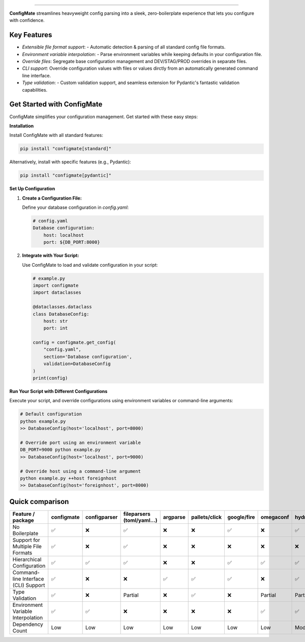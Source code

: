 .. raw:: html

    <p align="center">
        <a href="#readme">
            <img alt="ConfigMate Logo" src="https://i.imgur.com/7DaKfnc.png" style="height: 172px;">
        </a>
    </p>
    <h1 align="center" style="font-size: 2.5em; margin: 0; padding: 0;">ConfigMate</h1>
    <p align="center" style="font-size: 1.2em; font-weight: 300; color: #555; margin: 0;">
        Practical and versatile configuration parsing in Python
    </p>
    <p align="center">
        <a href="https://pypi.python.org/pypi/configmate"><img alt="Pypi version" src="https://img.shields.io/pypi/v/configmate.svg"></a>
        <a href="https://pypi.python.org/pypi/configmate"><img alt="Python versions" src="https://img.shields.io/badge/python-3.8%5E-blue.svg"></a>
        <a href="https://pypi.python.org/pypi/configmate"><img alt="Downloads" src="https://img.shields.io/pypi/dm/configmate"></a>
        <a href="https://app.codacy.com/gh/ArthurBook/configmate/dashboard"><img alt="Code quality" src="https://img.shields.io/codacy/grade/451b032d35a2452ea05f14d66c30c8f3.svg"></a>
        <a href="https://github.com/ArthurBook/configmate/blob/master/LICENSE"><img alt="License" src="https://img.shields.io/github/license/ArthurBook/configmate"></a>
    </p>

------------------------------------------------------------------------

**ConfigMate** streamlines heavyweight config parsing into a sleek, zero-boilerplate experience that lets you configure with confidence.

Key Features
---------------
- *Extensible file format support*: - Automatic detection & parsing of all standard config file formats.
- *Environment variable interpolation*: - Parse environment variables while keeping defaults in your configuration file.
- *Override files*: Segregate base configuration management and DEV/STAG/PROD overrides in separate files.
- *CLI support*: Override configuration values with files or values dirctly from an automatically generated command line interface.
- *Type validation*: - Custom validation support, and seamless extension for Pydantic's fantastic validation capabilities.

Get Started with ConfigMate
-------------------------------

ConfigMate simplifies your configuration management. Get started with these easy steps:

**Installation**

Install ConfigMate with all standard features:

.. code-block:: bash

    pip install "configmate[standard]"

Alternatively, install with specific features (e.g., Pydantic):

.. code-block:: bash

    pip install "configmate[pydantic]"

**Set Up Configuration**

1. **Create a Configuration File:**

   Define your database configuration in `config.yaml`:

   .. code-block:: yaml

        # config.yaml
        Database configuration:
            host: localhost
            port: ${DB_PORT:8000}

2. **Integrate with Your Script:**

   Use ConfigMate to load and validate configuration in your script:

   .. code-block:: python

        # example.py
        import configmate
        import dataclasses

        @dataclasses.dataclass
        class DatabaseConfig:
            host: str
            port: int

        config = configmate.get_config(
            "config.yaml", 
            section='Database configuration', 
            validation=DatabaseConfig
        )
        print(config)

**Run Your Script with Different Configurations**

Execute your script, and override configurations using environment variables or command-line arguments:

.. code-block:: bash

    # Default configuration
    python example.py 
    >> DatabaseConfig(host='localhost', port=8000)

    # Override port using an environment variable
    DB_PORT=9000 python example.py
    >> DatabaseConfig(host='localhost', port=9000)

    # Override host using a command-line argument
    python example.py ++host foreignhost
    >> DatabaseConfig(host='foreignhost', port=8000)


Quick comparison
----------------

.. role:: centered
   :class: centered

.. role:: centered
   :class: centered

.. list-table::
   :widths: 25 10 10 10 10 10 10 10 10
   :header-rows: 1

   * - Feature / package
     - configmate
     - configparser
     - fileparsers (toml/yaml...)
     - argparse
     - pallets/click
     - google/fire
     - omegaconf
     - hydra
   * - No Boilerplate
     - :centered:`✅`
     - :centered:`❌`
     - :centered:`✅`
     - :centered:`❌`
     - :centered:`❌`
     - :centered:`✅`
     - :centered:`❌`
     - :centered:`✅`
   * - Support for Multiple File Formats
     - :centered:`✅`
     - :centered:`❌`
     - :centered:`✅`
     - :centered:`❌`
     - :centered:`❌`
     - :centered:`❌`
     - :centered:`❌`
     - :centered:`❌`
   * - Hierarchical Configuration
     - :centered:`✅`
     - :centered:`✅`
     - :centered:`✅`
     - :centered:`❌`
     - :centered:`❌`
     - :centered:`✅`
     - :centered:`✅`
     - :centered:`✅`
   * - Command-line Interface (CLI) Support
     - :centered:`✅`
     - :centered:`❌`
     - :centered:`❌`
     - :centered:`✅`
     - :centered:`✅`
     - :centered:`✅`
     - :centered:`❌`
     - :centered:`✅`
   * - Type Validation
     - :centered:`✅`
     - :centered:`❌`
     - :centered:`Partial`
     - :centered:`❌`
     - :centered:`✅`
     - :centered:`❌`
     - :centered:`Partial`
     - :centered:`Partial`
   * - Environment Variable Interpolation
     - :centered:`✅`
     - :centered:`✅`
     - :centered:`❌`
     - :centered:`❌`
     - :centered:`❌`
     - :centered:`❌`
     - :centered:`✅`
     - :centered:`✅`
   * - Dependency Count
     - :centered:`Low`
     - :centered:`Low`
     - :centered:`Low`
     - :centered:`Low`
     - :centered:`Low`
     - :centered:`Low`
     - :centered:`Low`
     - :centered:`Moderate`
 

